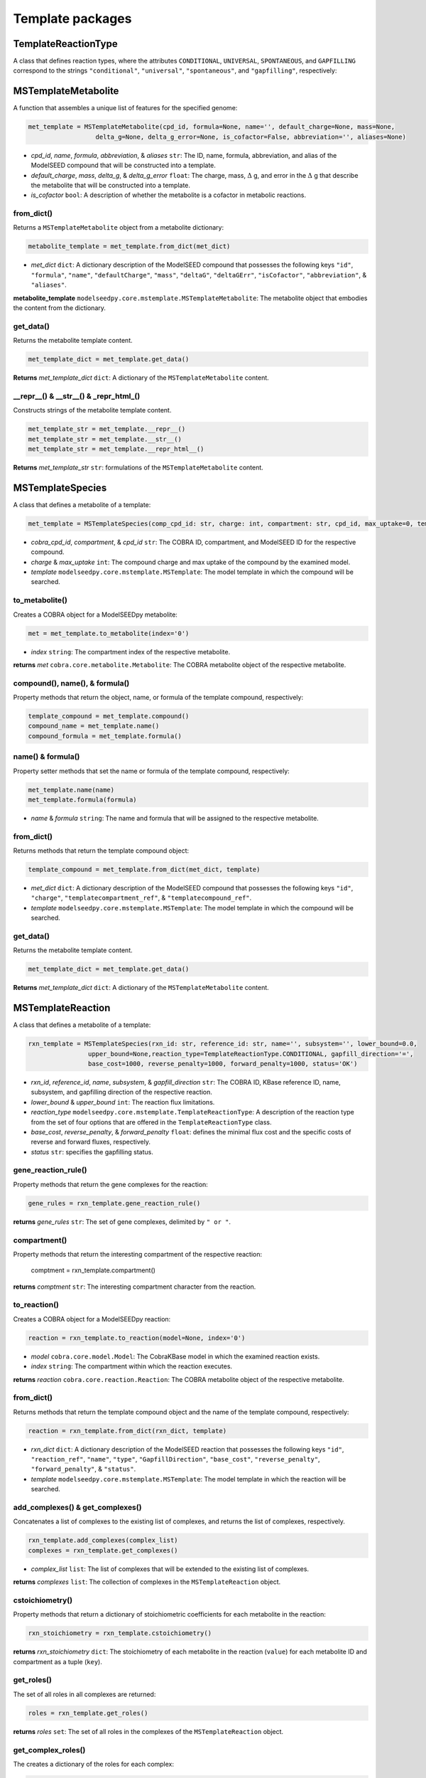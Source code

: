 Template packages
--------------------------------------

+++++++++++++++++++++
TemplateReactionType
+++++++++++++++++++++

A class that defines reaction types, where the attributes ``CONDITIONAL``, ``UNIVERSAL``, ``SPONTANEOUS``, and ``GAPFILLING`` correspond to the strings ``"conditional"``, ``"universal"``, ``"spontaneous"``, and ``"gapfilling"``, respectively: 

+++++++++++++++++++++
MSTemplateMetabolite
+++++++++++++++++++++

A function that assembles a unique list of features for the specified genome:

.. code-block:: python

 met_template = MSTemplateMetabolite(cpd_id, formula=None, name='', default_charge=None, mass=None, 
                   delta_g=None, delta_g_error=None, is_cofactor=False, abbreviation='', aliases=None)

- *cpd_id*, *name*, *formula*, *abbreviation*, & *aliases* ``str``: The ID, name, formula, abbreviation, and alias of the ModelSEED compound that will be constructed into a template.
- *default_charge*, *mass*, *delta_g*, & *delta_g_error* ``float``: The charge, mass, :math:`\Delta` g, and error in the :math:`\Delta` g that describe the metabolite that will be constructed into a template.
- *is_cofactor* ``bool``: A description of whether the metabolite is a cofactor in metabolic reactions.


------------------
from_dict()
------------------

Returns a ``MSTemplateMetabolite`` object from a metabolite dictionary:

.. code-block:: python

 metabolite_template = met_template.from_dict(met_dict)

- *met_dict* ``dict``: A dictionary description of the ModelSEED compound that possesses the following keys ``"id"``, ``"formula"``, ``"name"``, ``"defaultCharge"``, ``"mass"``, ``"deltaG"``, ``"deltaGErr"``, ``"isCofactor"``, ``"abbreviation"``, & ``"aliases"``.

**metabolite_template** ``modelseedpy.core.mstemplate.MSTemplateMetabolite``: The metabolite object that embodies the content from the dictionary.

------------------
get_data()
------------------

Returns the metabolite template content.

.. code-block:: python

 met_template_dict = met_template.get_data()

**Returns** *met_template_dict* ``dict``: A dictionary of the ``MSTemplateMetabolite`` content.

---------------------------------------
__repr__() & __str__() & _repr_html_()
---------------------------------------

Constructs strings of the metabolite template content.

.. code-block:: python

 met_template_str = met_template.__repr__()
 met_template_str = met_template.__str__()
 met_template_str = met_template.__repr_html__()

**Returns** *met_template_str* ``str``: formulations of the ``MSTemplateMetabolite`` content.


+++++++++++++++++++++
MSTemplateSpecies
+++++++++++++++++++++

A class that defines a metabolite of a template:

.. code-block:: python

 met_template = MSTemplateSpecies(comp_cpd_id: str, charge: int, compartment: str, cpd_id, max_uptake=0, template=None)

- *cobra_cpd_id*, *compartment*, & *cpd_id* ``str``: The COBRA ID, compartment, and ModelSEED ID for the respective compound.
- *charge* & *max_uptake* ``int``: The compound charge and max uptake of the compound by the examined model.
- *template* ``modelseedpy.core.mstemplate.MSTemplate``: The model template in which the compound will be searched.

----------------
to_metabolite()
----------------

Creates a COBRA object for a ModelSEEDpy metabolite:

.. code-block:: python

 met = met_template.to_metabolite(index='0')

- *index* ``string``: The compartment index of the respective metabolite.

**returns** *met* ``cobra.core.metabolite.Metabolite``: The COBRA metabolite object of the respective metabolite.

--------------------------------
compound(), name(), & formula()
--------------------------------

Property methods that return the object, name, or formula of the template compound, respectively:

.. code-block:: python

 template_compound = met_template.compound()
 compound_name = met_template.name()
 compound_formula = met_template.formula()

--------------------------------
name() & formula()
--------------------------------

Property setter methods that set the name or formula of the template compound, respectively:

.. code-block:: python

 met_template.name(name)
 met_template.formula(formula)

- *name* & *formula* ``string``: The name and formula that will be assigned to the respective metabolite.
 
--------------------------------
from_dict()
--------------------------------

Returns methods that return the template compound object:

.. code-block:: python

 template_compound = met_template.from_dict(met_dict, template)

- *met_dict* ``dict``: A dictionary description of the ModelSEED compound that possesses the following keys ``"id"``, ``"charge"``, ``"templatecompartment_ref"``, & ``"templatecompound_ref"``.
- *template* ``modelseedpy.core.mstemplate.MSTemplate``: The model template in which the compound will be searched.

------------------
get_data()
------------------

Returns the metabolite template content.

.. code-block:: python

 met_template_dict = met_template.get_data()

**Returns** *met_template_dict* ``dict``: A dictionary of the ``MSTemplateMetabolite`` content.


+++++++++++++++++++++
MSTemplateReaction
+++++++++++++++++++++

A class that defines a metabolite of a template:

.. code-block:: python

 rxn_template = MSTemplateSpecies(rxn_id: str, reference_id: str, name='', subsystem='', lower_bound=0.0, 
                 upper_bound=None,reaction_type=TemplateReactionType.CONDITIONAL, gapfill_direction='=',
                 base_cost=1000, reverse_penalty=1000, forward_penalty=1000, status='OK')

- *rxn_id*, *reference_id*, *name*, *subsystem*, & *gapfill_direction* ``str``: The COBRA ID, KBase reference ID, name, subsystem, and gapfilling direction of the respective reaction.
- *lower_bound* & *upper_bound* ``int``: The reaction flux limitations.
- *reaction_type* ``modelseedpy.core.mstemplate.TemplateReactionType``: A description of the reaction type from the set of four options that are offered in the ``TemplateReactionType`` class.
- *base_cost*, *reverse_penalty*, & *forward_penalty* ``float``: defines the minimal flux cost and the specific costs of reverse and forward fluxes, respectively.
- *status* ``str``: specifies the gapfilling status.

----------------------
gene_reaction_rule()
----------------------

Property methods that return the gene complexes for the reaction:

.. code-block:: python

 gene_rules = rxn_template.gene_reaction_rule()

**returns** *gene_rules* ``str``: The set of gene complexes, delimited by ``" or "``.

--------------------------
compartment()
--------------------------

Property methods that return the interesting compartment of the respective reaction:

 comptment = rxn_template.compartment()

**returns** *comptment* ``str``: The interesting compartment character from the reaction.

--------------
to_reaction()
--------------

Creates a COBRA object for a ModelSEEDpy reaction:

.. code-block:: python

 reaction = rxn_template.to_reaction(model=None, index='0')

- *model* ``cobra.core.model.Model``: The CobraKBase model in which the examined reaction exists.
- *index* ``string``: The compartment within which the reaction executes.

**returns** *reaction* ``cobra.core.reaction.Reaction``: The COBRA metabolite object of the respective metabolite.
 
--------------------------------
from_dict()
--------------------------------

Returns methods that return the template compound object and the name of the template compound, respectively:

.. code-block:: python

 reaction = rxn_template.from_dict(rxn_dict, template)

- *rxn_dict* ``dict``: A dictionary description of the ModelSEED reaction that possesses the following keys ``"id"``, ``"reaction_ref"``, ``"name"``, ``"type"``, ``"GapfillDirection"``, ``"base_cost"``, ``"reverse_penalty"``, ``"forward_penalty"``, & ``"status"``.
- *template* ``modelseedpy.core.mstemplate.MSTemplate``: The model template in which the reaction will be searched.

------------------------------------
add_complexes() & get_complexes()
------------------------------------

Concatenates a list of complexes to the existing list of complexes, and returns the list of complexes, respectively.

.. code-block:: python

 rxn_template.add_complexes(complex_list)
 complexes = rxn_template.get_complexes()

- *complex_list* ``list``: The list of complexes that will be extended to the existing list of complexes.

**returns** *complexes* ``list``: The collection of complexes in the ``MSTemplateReaction`` object.

------------------
cstoichiometry()
------------------

Property methods that return a dictionary of stoichiometric coefficients for each metabolite in the reaction:

.. code-block:: python

 rxn_stoichiometry = rxn_template.cstoichiometry()

**returns** *rxn_stoichiometry* ``dict``: The stoichiometry of each metabolite in the reaction (``value``) for each metabolite ID and compartment as a tuple (``key``).

--------------
get_roles()
--------------

The set of all roles in all complexes are returned:

.. code-block:: python

 roles = rxn_template.get_roles()

**returns** *roles* ``set``: The set of all roles in the complexes of the ``MSTemplateReaction`` object.

----------------------
get_complex_roles()
----------------------

The creates a dictionary of the roles for each complex:

.. code-block:: python

 roles = rxn_template.get_complex_roles()

**returns** *roles* ``dict``: The set of all roles (``keys``) for each complex in the ``MSTemplateReaction`` object.

------------------
get_data()
------------------

Returns the reaction template content.

.. code-block:: python

 rxn_template_dict = rxn_template.get_data()

**Returns** *rxn_template_dict* ``dict``: A dictionary of the ``MSTemplateReaction`` content.

+++++++++++++++++++++
NewModelTemplateRole
+++++++++++++++++++++

A class that defines a template role for a model:

.. code-block:: python

 new_model_tmp = NewModelTemplateRole(role_id, name, features=None, source='', aliases=None)

- *role_id* & *name* ``str``: The ID and name of the role that will be refined into a template.
- *features* & *aliases* ``list``: The collections of features and aliases of the role that will be translated into a template.
- *source* ``str``: The source of the role.

----------------
from_dict()
----------------

Returns a role template object that is constructed from a dictionary:

.. code-block:: python

 role_template = new_model_tmp.from_dict(role_dict)

- *role_dict* ``dict``: A dictionary description of the ModelSEED compound that possesses the following keys ``"id"``, ``"name"``, ``"features"``, ``"source"``, & ``"aliases"``.

**Returns** *role_template* ``modelseedpy.core.mstemplate.NewModelTemplateRole``: A template role object.

------------------
get_data()
------------------

Returns the reaction template content.

.. code-block:: python

 role_template_dict = new_model_tmp.get_data()

**Returns** *role_template_dict* ``dict``: A dictionary of the ``NewModelTemplateRole`` content.

---------------------------------------
__repr__() & __str__() & _repr_html_()
---------------------------------------

Constructs strings of the template content.

.. code-block:: python

 role_template_str = new_model_tmp.__repr__()
 role_template_str = new_model_tmp.__str__()
 role_template_str = new_model_tmp.__repr_html__()

**Returns** *met_template_str* ``str``: formulations of the ``MSTemplateMetabolite`` content.